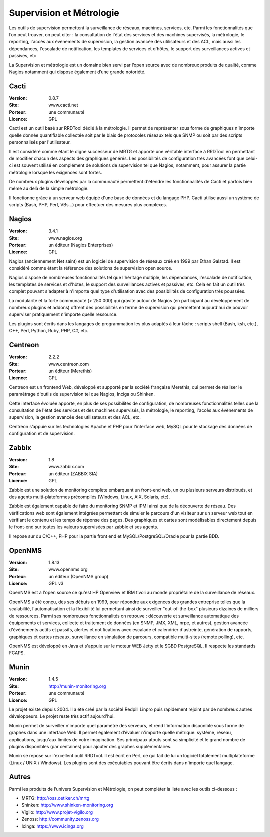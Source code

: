 Supervision et Métrologie
=========================

Les outils de supervision permettent la surveillance de réseaux, machines, services, etc. Parmi les fonctionnalités que l’on peut trouver, on peut citer : la consultation de l'état des services et des machines supervisés, la métrologie, le reporting, l'accès aux évènements de supervision, la gestion avancée des utilisateurs et des ACL, mais aussi les dépendances, l'escalade de notification, les templates de services et d'hôtes, le support des surveillances actives et passives, etc

La Supervision et métrologie est un domaine bien servi par l’open source avec de nombreux produits de qualité, comme Nagios notamment qui dispose également d’une grande notoriété.



Cacti
-----

:Version: 0.8.7
:Site: www.cacti.net
:Porteur: une communauté
:Licence: GPL

Cacti est un outil basé sur RRDTool dédié à la métrologie. Il permet de représenter sous forme de graphiques n'importe quelle donnée quantifiable collectée soit par le biais de protocoles réseaux tels que SNMP ou soit par des scripts personnalisés par l'utilisateur.

Il est considéré comme étant le digne successeur de MRTG et apporte une véritable interface à RRDTool en permettant de modifier chacun des aspects des graphiques générés. Les possibilités de configuration très avancées font que celui-ci est souvent utilisé en complément de solutions de supervision tel que Nagios, notamment, pour assurer la partie métrologie lorsque les exigences sont fortes.

De nombreux plugins développés par la communauté permettent d'étendre les fonctionnalités de Cacti et parfois bien même au delà de la simple métrologie.

Il fonctionne grâce à un serveur web équipé d'une base de données et du langage PHP. Cacti utilise aussi un système de scripts (Bash, PHP, Perl, VBs...) pour effectuer des mesures plus complexes.


Nagios
------

:Version: 3.4.1
:Site: www.nagios.org
:Porteur: un éditeur (Nagios Enterprises)
:Licence: GPL

Nagios (anciennement Net saint) est un logiciel de supervision de réseaux créé en 1999 par Ethan Galstad. Il est considéré comme étant la référence des solutions de supervision open source.

Nagios dispose de nombreuses fonctionnalités tel que l'héritage multiple, les dépendances, l'escalade de notification, les templates de services et d'hôtes, le support des surveillances actives et passives, etc. Cela en fait un outil très complet pouvant s'adapter à n'importe quel type d'utilisation avec des possibilités de configuration très poussées.

La modularité et la forte communauté (> 250 000) qui gravite autour de Nagios (en participant au développement de nombreux plugins et addons) offrent des possibilités en terme de supervision qui permettent aujourd'hui de pouvoir superviser pratiquement n'importe quelle ressource.

Les plugins sont écrits dans les langages de programmation les plus adaptés à leur tâche : scripts shell (Bash, ksh, etc.), C++, Perl, Python, Ruby, PHP, C#, etc.


Centreon
--------

:Version: 2.2.2
:Site: www.centreon.com
:Porteur: un éditeur (Merethis)
:Licence: GPL

Centreon est un frontend Web, développé et supporté par la société française Merethis, qui permet de réaliser le paramétrage d'outils de supervision tel que Nagios, Inciga ou Shinken.

Cette interface évoluée apporte, en plus de ses possibilités de configuration, de nombreuses fonctionnalités telles que la consultation de l'état des services et des machines supervisés, la métrologie, le reporting, l'accès aux évènements de supervision, la gestion avancée des utilisateurs et des ACL, etc.

Centreon s’appuie sur les technologies Apache et PHP pour l'interface web, MySQL pour le stockage des données de configuration et de supervision.




Zabbix
------

:Version: 1.8
:Site: www.zabbix.com
:Porteur: un éditeur (ZABBIX SIA)
:Licence: GPL

Zabbix est une solution de monitoring complète embarquant un front-end web, un ou plusieurs serveurs distribués, et des agents multi-plateformes précompilés (Windows, Linux, AIX, Solaris, etc).

Zabbix est également capable de faire du monitoring SNMP et IPMI ainsi que de la découverte de réseau. Des vérifications web sont également intégrées permettant de simuler le parcours d'un visiteur sur un serveur web tout en vérifiant le contenu et les temps de réponse des pages. Des graphiques et cartes sont modélisables directement depuis le front-end sur toutes les valeurs supervisées par zabbix et ses agents.

Il repose sur du C/C++, PHP pour la partie front end et MySQL/PostgreSQL/Oracle pour la partie BDD.




OpenNMS
-------

:Version: 1.8.13
:Site: www.opennms.org
:Porteur: un éditeur (OpenNMS group)
:Licence: GPL v3

OpenNMS est à l'open source ce qu'est HP Openview et IBM tivoli au monde propriétaire de la surveillance de réseaux.

OpenNMS a été conçu, dès ses débuts en 1999, pour répondre aux exigences des grandes entreprise telles que la scalabilité, l'automatisation et la flexibilité lui permettant ainsi de surveiller "out-of-the-box" plusieurs dizaines de milliers de ressources. Parmi ses nombreuses fonctionnalités on retrouve : découverte et surveillance automatique des équipements et services, collecte et traitement de données (en SNMP, JMX, XML, nrpe, et autres), gestion avancée d'événements actifs et passifs, alertes et notifications avec escalade et calendrier d'astreinte, génération de rapports, graphiques et cartes réseaux, surveillance en simulation de parcours, compatible multi-sites (remote polling), etc.

OpenNMS est développé en Java et s'appuie sur le moteur WEB Jetty et le SGBD PostgreSQL. Il respecte les standards FCAPS.



Munin
-----

:Version: 1.4.5
:Site: http://munin-monitoring.org
:Porteur: une communauté
:Licence: GPL

Le projet existe depuis 2004. Il a été créé par la société Redpill Linpro puis rapidement rejoint par de nombreux autres développeurs. Le projet reste très actif aujourd'hui.

Munin permet de surveiller n'importe quel paramètre des serveurs, et rend l'information disponible sous forme de graphes dans une interface Web. Il permet également d’évaluer n'importe quelle métrique: système, réseau, applications, jusqu'aux limites de votre imagination. Ses principaux atouts sont sa simplicité et le grand nombre de plugins disponibles (par centaines) pour ajouter des graphes supplémentaires.

Munin se repose sur l'excellent outil RRDTool. Il est écrit en Perl, ce qui fait de lui un logiciel totalement multiplateforme (Linux / UNIX / Windows). Les plugins sont des exécutables pouvant être écrits dans n'importe quel langage.


Autres
------

Parmi les produits de l’univers Supervision et Métrologie, on peut compléter la liste avec les outils ci-dessous :


- MRTG:	http://oss.oetiker.ch/mrtg

- Shinken: http://www.shinken-monitoring.org

- Vigilo: http://www.projet-vigilo.org

- Zenoss:	http://community.zenoss.org

- Icinga:	https://www.icinga.org

